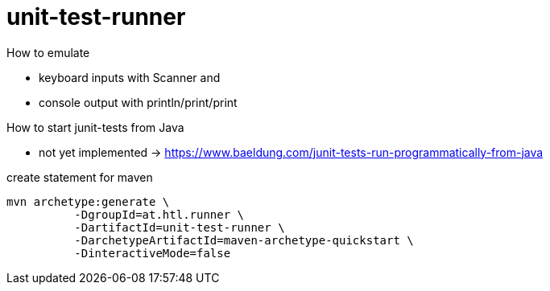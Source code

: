 = unit-test-runner

How to emulate

* keyboard inputs with Scanner and
* console output with println/print/print

How to start junit-tests from Java

* not yet implemented -> https://www.baeldung.com/junit-tests-run-programmatically-from-java

.create statement for maven
----
mvn archetype:generate \
          -DgroupId=at.htl.runner \
          -DartifactId=unit-test-runner \
          -DarchetypeArtifactId=maven-archetype-quickstart \
          -DinteractiveMode=false
----